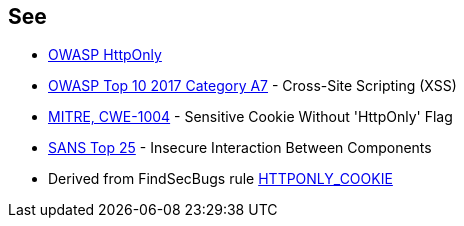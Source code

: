 == See

* https://www.owasp.org/index.php/HttpOnly[OWASP HttpOnly]
* https://www.owasp.org/index.php/Top_10-2017_A7-Cross-Site_Scripting_(XSS)[OWASP Top 10 2017 Category A7] - Cross-Site Scripting (XSS)
* https://cwe.mitre.org/data/definitions/1004.html[MITRE, CWE-1004] - Sensitive Cookie Without 'HttpOnly' Flag
* https://www.sans.org/top25-software-errors/#cat1[SANS Top 25] - Insecure Interaction Between Components
* Derived from FindSecBugs rule https://find-sec-bugs.github.io/bugs.htm#HTTPONLY_COOKIE[HTTPONLY_COOKIE]